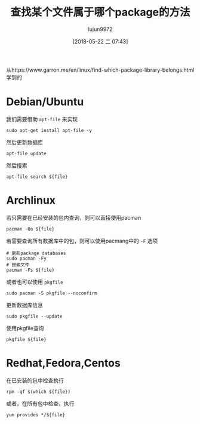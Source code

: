 #+TITLE: 查找某个文件属于哪个package的方法
#+AUTHOR: lujun9972
#+TAGS: linux和它的小伙伴
#+DATE: [2018-05-22 二 07:43]
#+LANGUAGE:  zh-CN
#+OPTIONS:  H:6 num:nil toc:t \n:nil ::t |:t ^:nil -:nil f:t *:t <:nil

从https://www.garron.me/en/linux/find-which-package-library-belongs.html学到的

* Debian/Ubuntu
我们需要借助 =apt-file= 来实现
#+BEGIN_SRC shell :dir /ssh:root@tencent_cloud#6022: :results org
  sudo apt-get install apt-file -y
#+END_SRC

然后更新数据库
#+BEGIN_SRC shell  :dir /ssh:root@tencent_cloud#6022: :results org
  apt-file update
#+END_SRC

然后搜索
#+BEGIN_SRC shell  :dir /ssh:root@tencent_cloud#6022: :results org :var file="nc"
  apt-file search ${file}
#+END_SRC

* Archlinux
若只需要在已经安装的包内查询，则可以直接使用pacman
#+BEGIN_SRC shell :var file="nc" :results org
  pacman -Qo ${file}
#+END_SRC

#+RESULTS:
#+BEGIN_SRC org
/usr/bin/nc 属于 gnu-netcat 0.7.1-6
#+END_SRC

若需要查询所有数据库中的包，则可以使用pacmang中的 =-F= 选项
#+BEGIN_SRC shell :var file="nc" :results org :dir  /sudo::
  # 更新package databases
  sudo pacman -Fy
  # 搜索文件
  pacman -Fs ${file}
#+END_SRC

#+RESULTS:
#+BEGIN_SRC org
:: Synchronizing package databases...
 core is up to date
 extra is up to date
 community is up to date
 multilib is up to date
 archlinuxcn is up to date
extra/bash-completion 2.8-1
    usr/share/bash-completion/completions/nc
extra/gnu-netcat 0.7.1-7
    usr/bin/nc
community/openbsd-netcat 1.190_2-1
    usr/bin/nc
#+END_SRC

或者也可以使用 =pkgfile=
#+BEGIN_SRC shell :var file="nc" :results org :dir  /sudo::
  sudo pacman -S pkgfile --noconfirm
#+END_SRC

更新数据库信息
#+BEGIN_SRC shell :var file="nc" :results org :dir  /sudo::
  sudo pkgfile --update
#+END_SRC

#+RESULTS:
#+BEGIN_SRC org
:: Updating 5 repos...
  extra is up to date
  community is up to date
  multilib is up to date
  core is up to date
  archlinuxcn is up to date
#+END_SRC

使用pkgfile查询
#+BEGIN_SRC shell :var file="nc" :results org :dir  /sudo::
  pkgfile ${file}
#+END_SRC

#+RESULTS:
#+BEGIN_SRC org
extra/bash-completion
extra/gnu-netcat
community/openbsd-netcat
#+END_SRC

* Redhat,Fedora,Centos
在已安装的包中检查执行
#+BEGIN_SRC shell :var file="nc" :dir /ssh:root@tencent_cloud: :results org
  rpm -qf $(which ${file})
#+END_SRC

#+RESULTS:
#+BEGIN_SRC org
nmap-ncat-6.40-13.el7.x86_64
#+END_SRC

或者，在所有包中检查，执行
#+BEGIN_SRC shell :var file="nc" :dir /ssh:root@tencent_cloud: :results org
  yum provides */${file}
#+END_SRC

#+RESULTS:
#+BEGIN_SRC org
Loaded plugins: fastestmirror, langpacks
Loading mirror speeds from cached hostfile
1:bash-completion-extras-2.1-11.el7.noarch : Additional programmable completions
                                           : for Bash
Repo        : epel
Matched from:
Filename    : /usr/share/bash-completion/completions/nc



euca2ools-2.1.4-1.el7.centos.noarch : Eucalyptus/AWS-compatible command line
                                    : tools
Repo        : extras
Matched from:
Filename    : /usr/lib/python2.7/site-packages/euca2ools/nc



kde-runtime-4.10.5-11.el7.i686 : KDE Runtime
Repo        : os
Matched from:
Filename    : /usr/share/locale/l10n/nc



kde-runtime-4.10.5-11.el7.x86_64 : KDE Runtime
Repo        : os
Matched from:
Filename    : /usr/share/locale/l10n/nc



kf5-kdelibs4support-5.33.0-1.el7.x86_64 : KDE Frameworks 5 Tier 4 module with
                                        : porting aid from KDELibs 4
Repo        : epel
Matched from:
Filename    : /usr/share/kf5/locale/countries/nc



2:nmap-ncat-6.40-13.el7.x86_64 : Nmap's Netcat replacement
Repo        : os
Matched from:
Filename    : /usr/bin/nc



rngom-javadoc-201103-0.8.20120119svn.el7.noarch : Javadoc for rngom
Repo        : os
Matched from:
Filename    : /usr/share/javadoc/rngom/org/kohsuke/rngom/nc



2:nmap-ncat-6.40-13.el7.x86_64 : Nmap's Netcat replacement
Repo        : @os
Matched from:
Filename    : /usr/bin/nc



#+END_SRC
